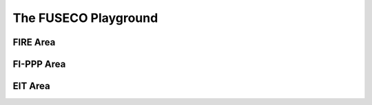 The FUSECO Playground
=====================

.. todo:: intro

FIRE Area
---------

.. todo:: Fed4FIRE

FI-PPP Area
-----------

.. todo:: XIPI

EIT Area
--------

.. todo:: FanTaaStic